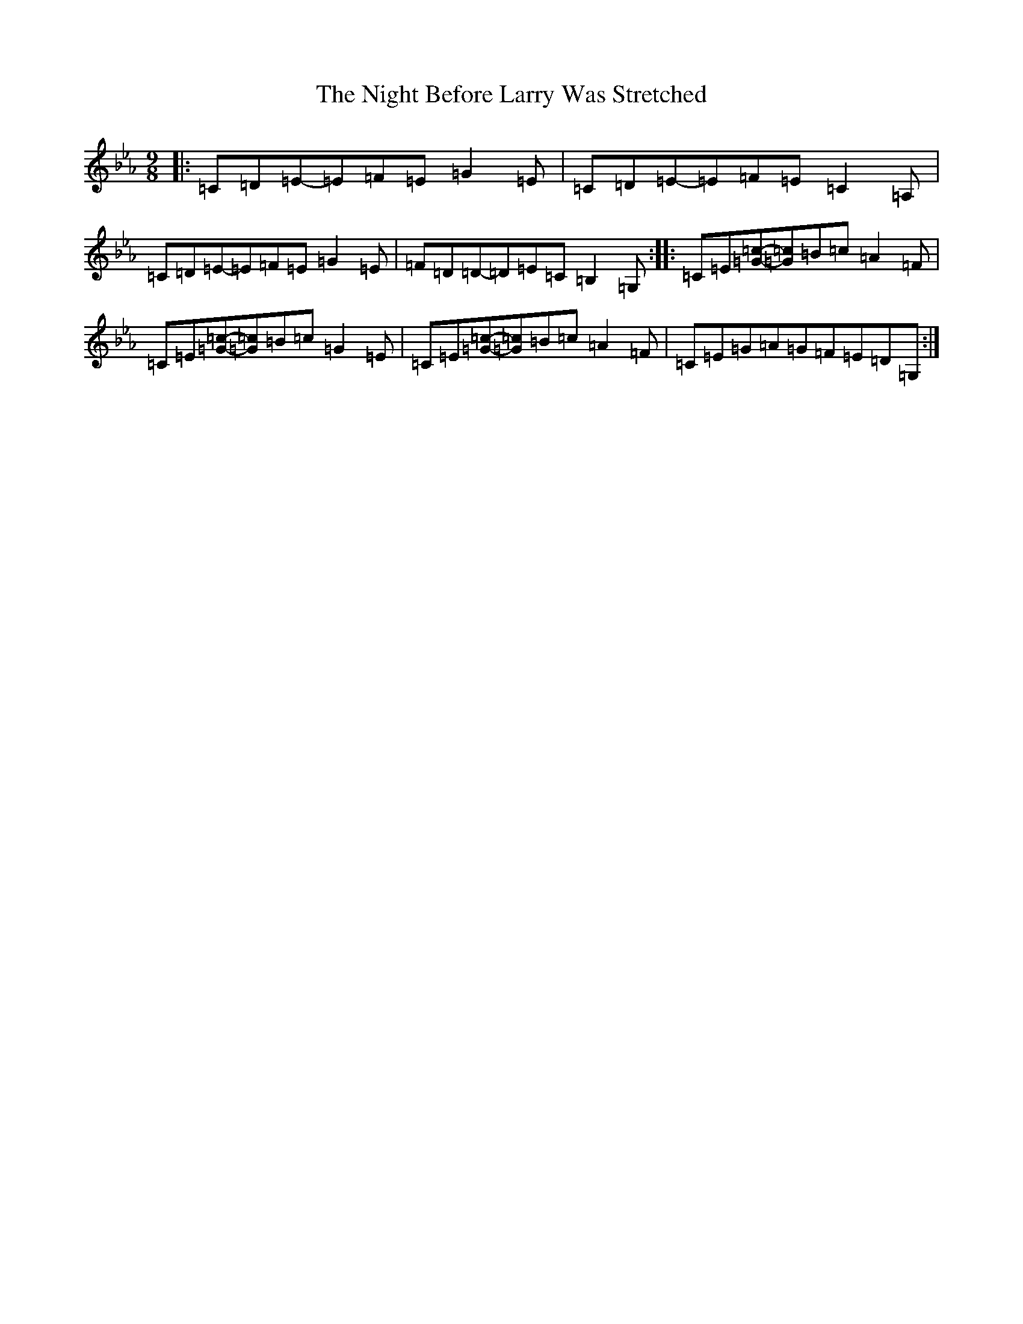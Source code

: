 X: 5233
T: Night Before Larry Was Stretched, The
S: https://thesession.org/tunes/12594#setting21181
R: slip jig
M:9/8
L:1/8
K: C minor
|:=C=D=E-=E=F=E=G2=E|=C=D=E-=E=F=E=C2=A,|=C=D=E-=E=F=E=G2=E|=F=D=D-=D=E=C=B,2=G,:||:=C=E[=G=c]-[=G=c]=B=c=A2=F|=C=E[=G=c]-[=G=c]=B=c=G2=E|=C=E[=G=c]-[=G=c]=B=c=A2=F|=C=E=G=A=G=F=E=D=G,:|